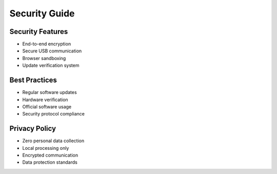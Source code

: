 Security Guide
=============

Security Features
---------------

* End-to-end encryption
* Secure USB communication
* Browser sandboxing
* Update verification system

Best Practices
------------

* Regular software updates
* Hardware verification
* Official software usage
* Security protocol compliance

Privacy Policy
-------------------

* Zero personal data collection
* Local processing only
* Encrypted communication
* Data protection standards